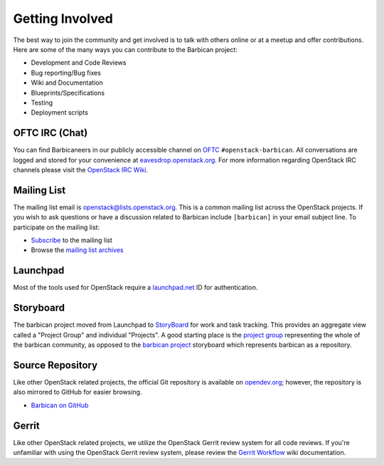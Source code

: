 Getting Involved
===================

The best way to join the community and get involved is to talk with others
online or at a meetup and offer contributions. Here are some of the many
ways you can contribute to the Barbican project\:

* Development and Code Reviews
* Bug reporting/Bug fixes
* Wiki and Documentation
* Blueprints/Specifications
* Testing
* Deployment scripts


OFTC IRC (Chat)
--------------------
You can find Barbicaneers in our publicly accessible channel on `OFTC`_
``#openstack-barbican``. All conversations are logged and stored for your
convenience at `eavesdrop.openstack.org`_. For more information regarding
OpenStack IRC channels please visit the `OpenStack IRC Wiki`_.

.. _`OFTC`: http://oftc.net
.. _`eavesdrop.openstack.org`: http://eavesdrop.openstack.org/irclogs/
                              %23openstack-barbican/
.. _`OpenStack IRC Wiki`: https://wiki.openstack.org/wiki/IRC

Mailing List
--------------
The mailing list email is openstack@lists.openstack.org. This is a common
mailing list across the OpenStack projects. If you wish to ask questions
or have a discussion related to Barbican include ``[barbican]`` in your
email subject line. To participate on the mailing list\:

* `Subscribe`_ to the mailing list
* Browse the `mailing list archives`_

.. _`Subscribe`: http://lists.openstack.org/cgi-bin/mailman/listinfo/openstack
.. _`mailing list archives`: http://lists.openstack.org/pipermail/openstack


Launchpad
-----------

Most of the tools used for OpenStack require a `launchpad.net`_ ID for
authentication.

.. _`launchpad.net`: https://launchpad.net


Storyboard
------------

The barbican project moved from Launchpad to `StoryBoard
<https://storyboard.openstack.org/>`_ for work and task tracking.
This provides an aggregate view called a "Project Group"
and individual "Projects". A good starting place is the
`project group <https://storyboard.openstack.org/#!/project_group/81>`_
representing the whole of the barbican community, as opposed to
the `barbican project <https://storyboard.openstack.org/#!/project/980>`_
storyboard which represents barbican as a repository.


Source Repository
-------------------
Like other OpenStack related projects, the official Git repository is
available on `opendev.org`_; however, the repository is also mirrored
to GitHub for easier browsing.

* `Barbican on GitHub`_

.. _`opendev.org`: https://opendev.org/openstack/barbican
.. _`Barbican on GitHub`: https://github.com/openstack/barbican


Gerrit
--------
Like other OpenStack related projects, we utilize the OpenStack Gerrit
review system for all code reviews. If you're unfamiliar with using
the OpenStack Gerrit review system, please review the `Gerrit Workflow`_
wiki documentation.

.. _`Gerrit Workflow`: https://docs.openstack.org/infra/manual/developers
                              .html#development-workflow
